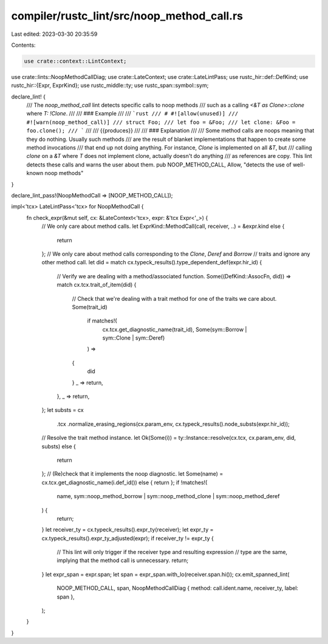 compiler/rustc_lint/src/noop_method_call.rs
===========================================

Last edited: 2023-03-30 20:35:59

Contents:

.. code-block:: rs

    use crate::context::LintContext;
use crate::lints::NoopMethodCallDiag;
use crate::LateContext;
use crate::LateLintPass;
use rustc_hir::def::DefKind;
use rustc_hir::{Expr, ExprKind};
use rustc_middle::ty;
use rustc_span::symbol::sym;

declare_lint! {
    /// The `noop_method_call` lint detects specific calls to noop methods
    /// such as a calling `<&T as Clone>::clone` where `T: !Clone`.
    ///
    /// ### Example
    ///
    /// ```rust
    /// # #![allow(unused)]
    /// #![warn(noop_method_call)]
    /// struct Foo;
    /// let foo = &Foo;
    /// let clone: &Foo = foo.clone();
    /// ```
    ///
    /// {{produces}}
    ///
    /// ### Explanation
    ///
    /// Some method calls are noops meaning that they do nothing. Usually such methods
    /// are the result of blanket implementations that happen to create some method invocations
    /// that end up not doing anything. For instance, `Clone` is implemented on all `&T`, but
    /// calling `clone` on a `&T` where `T` does not implement clone, actually doesn't do anything
    /// as references are copy. This lint detects these calls and warns the user about them.
    pub NOOP_METHOD_CALL,
    Allow,
    "detects the use of well-known noop methods"
}

declare_lint_pass!(NoopMethodCall => [NOOP_METHOD_CALL]);

impl<'tcx> LateLintPass<'tcx> for NoopMethodCall {
    fn check_expr(&mut self, cx: &LateContext<'tcx>, expr: &'tcx Expr<'_>) {
        // We only care about method calls.
        let ExprKind::MethodCall(call, receiver, ..) = &expr.kind else {
            return
        };
        // We only care about method calls corresponding to the `Clone`, `Deref` and `Borrow`
        // traits and ignore any other method call.
        let did = match cx.typeck_results().type_dependent_def(expr.hir_id) {
            // Verify we are dealing with a method/associated function.
            Some((DefKind::AssocFn, did)) => match cx.tcx.trait_of_item(did) {
                // Check that we're dealing with a trait method for one of the traits we care about.
                Some(trait_id)
                    if matches!(
                        cx.tcx.get_diagnostic_name(trait_id),
                        Some(sym::Borrow | sym::Clone | sym::Deref)
                    ) =>
                {
                    did
                }
                _ => return,
            },
            _ => return,
        };
        let substs = cx
            .tcx
            .normalize_erasing_regions(cx.param_env, cx.typeck_results().node_substs(expr.hir_id));
        // Resolve the trait method instance.
        let Ok(Some(i)) = ty::Instance::resolve(cx.tcx, cx.param_env, did, substs) else {
            return
        };
        // (Re)check that it implements the noop diagnostic.
        let Some(name) = cx.tcx.get_diagnostic_name(i.def_id()) else { return };
        if !matches!(
            name,
            sym::noop_method_borrow | sym::noop_method_clone | sym::noop_method_deref
        ) {
            return;
        }
        let receiver_ty = cx.typeck_results().expr_ty(receiver);
        let expr_ty = cx.typeck_results().expr_ty_adjusted(expr);
        if receiver_ty != expr_ty {
            // This lint will only trigger if the receiver type and resulting expression \
            // type are the same, implying that the method call is unnecessary.
            return;
        }
        let expr_span = expr.span;
        let span = expr_span.with_lo(receiver.span.hi());
        cx.emit_spanned_lint(
            NOOP_METHOD_CALL,
            span,
            NoopMethodCallDiag { method: call.ident.name, receiver_ty, label: span },
        );
    }
}


